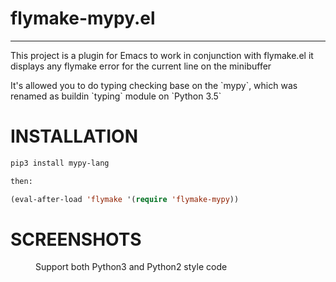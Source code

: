 * flymake-mypy.el

--------

This project is a plugin for Emacs to work in conjunction with flymake.el it displays any flymake error for the current line on the minibuffer

It's allowed you to do typing checking base on the `mypy`, which was renamed as buildin `typing` module on `Python 3.5`

* INSTALLATION

    #+BEGIN_SRC emacs-lisp
    pip3 install mypy-lang

    then:

    (eval-after-load 'flymake '(require 'flymake-mypy))
    #+END_SRC

* SCREENSHOTS

     #+CAPTION: Support both Python3 and Python2 style code
     #+NAME:   fig:Screenshot1
     [[https://raw.githubusercontent.com/RyanKung/flymake-pytyping/master/screenshots/ss1.png]]
